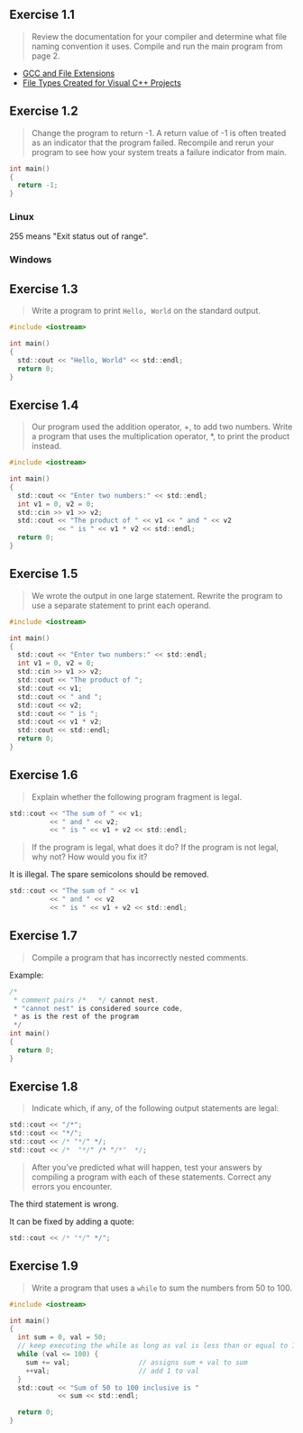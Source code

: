 ** Exercise 1.1
   
   #+BEGIN_QUOTE
   Review the documentation for your compiler and determine what file
   naming convention it uses. Compile and run the main program from
   page 2.
   #+END_QUOTE
   
- [[http://labor-liber.org/en/gnu-linux/development/extensions][GCC and File Extensions]]
- [[https://msdn.microsoft.com/en-us/library/3awe4781.aspx][File Types Created for Visual C++ Projects]]
  
** Exercise 1.2
   
   #+BEGIN_QUOTE
   Change the program to return -1. A return value of -1 is often
   treated as an indicator that the program failed. Recompile and
   rerun your program to see how your system treats a failure
   indicator from main.
   #+END_QUOTE
   
   #+BEGIN_SRC C
int main()
{
  return -1;
}
   #+END_SRC
   
*** Linux
    [[./img/fig01_02a.png]]
    
    255 means "Exit status out of range".

*** Windows
    [[./img/fig01_02b.png]]
        
** Exercise 1.3
   
   #+BEGIN_QUOTE
   Write a program to print ~Hello, World~ on the standard output.
   #+END_QUOTE
   
   #+BEGIN_SRC C
#include <iostream>

int main()
{
  std::cout << "Hello, World" << std::endl;
  return 0;
}
   #+END_SRC
** Exercise 1.4
   
   #+BEGIN_QUOTE
   Our program used the addition operator, +, to add two
   numbers. Write a program that uses the multiplication operator, *,
   to print the product instead.
   #+END_QUOTE

   #+BEGIN_SRC C
#include <iostream>

int main()
{
  std::cout << "Enter two numbers:" << std::endl;
  int v1 = 0, v2 = 0;
  std::cin >> v1 >> v2;
  std::cout << "The product of " << v1 << " and " << v2
            << " is " << v1 * v2 << std::endl;
  return 0;
}
   #+END_SRC
   
** Exercise 1.5
   
   #+BEGIN_QUOTE
   We wrote the output in one large statement. Rewrite the program to use
   a separate statement to print each operand.
   #+END_QUOTE
   
   #+BEGIN_SRC C
#include <iostream>

int main()
{
  std::cout << "Enter two numbers:" << std::endl;
  int v1 = 0, v2 = 0;
  std::cin >> v1 >> v2;
  std::cout << "The product of ";
  std::cout << v1;
  std::cout << " and ";
  std::cout << v2;
  std::cout << " is ";
  std::cout << v1 * v2;
  std::cout << std::endl;
  return 0;
}
   #+END_SRC
** Exercise 1.6

   #+BEGIN_QUOTE
   Explain whether the following program fragment is legal.
   #+END_QUOTE

   #+BEGIN_SRC C
std::cout << "The sum of " << v1;
          << " and " << v2;
          << " is " << v1 + v2 << std::endl;
   #+END_SRC

   #+BEGIN_QUOTE
   If the program is legal, what does it do? If the program is not
   legal, why not? How would you fix it?
   #+END_QUOTE

   It is illegal. The spare semicolons should be removed.

   #+BEGIN_SRC C
std::cout << "The sum of " << v1 
          << " and " << v2 
          << " is " << v1 + v2 << std::endl;
   #+END_SRC

** Exercise 1.7

   #+BEGIN_QUOTE
   Compile a program that has incorrectly nested comments.
   #+END_QUOTE

   Example:
   #+BEGIN_SRC C
/*
 * comment pairs /*   */ cannot nest.
 * "cannot nest" is considered source code,
 * as is the rest of the program
 */
int main()
{
  return 0;
}   
   #+END_SRC

   [[./img/fig01_07.png]]

** Exercise 1.8

   #+BEGIN_QUOTE
   Indicate which, if any, of the following output statements are
   legal: 
   #+END_QUOTE

   #+BEGIN_SRC C
std::cout << "/*";
std::cout << "*/";
std::cout << /* "*/" */;
std::cout << /*  "*/" /* "/*"  */;
   #+END_SRC

   #+BEGIN_QUOTE
   After you’ve predicted what will happen, test your answers by
   compiling a program with each of these statements. Correct any
   errors you encounter.
   #+END_QUOTE

   The third statement is wrong.
   [[./img/fig01_08.png]]

   It can be fixed by adding a quote:
   #+BEGIN_SRC C
std::cout << /* "*/" */";
   #+END_SRC
   
** Exercise 1.9

   #+BEGIN_QUOTE
   Write a program that uses a ~while~ to sum the numbers from 50
   to 100.
   #+END_QUOTE

   #+BEGIN_SRC C
#include <iostream>

int main()
{
  int sum = 0, val = 50;
  // keep executing the while as long as val is less than or equal to 100
  while (val <= 100) {
    sum += val;                 // assigns sum + val to sum
    ++val;                      // add 1 to val
  }
  std::cout << "Sum of 50 to 100 inclusive is "
            << sum << std::endl;

  return 0;
}
   #+END_SRC
